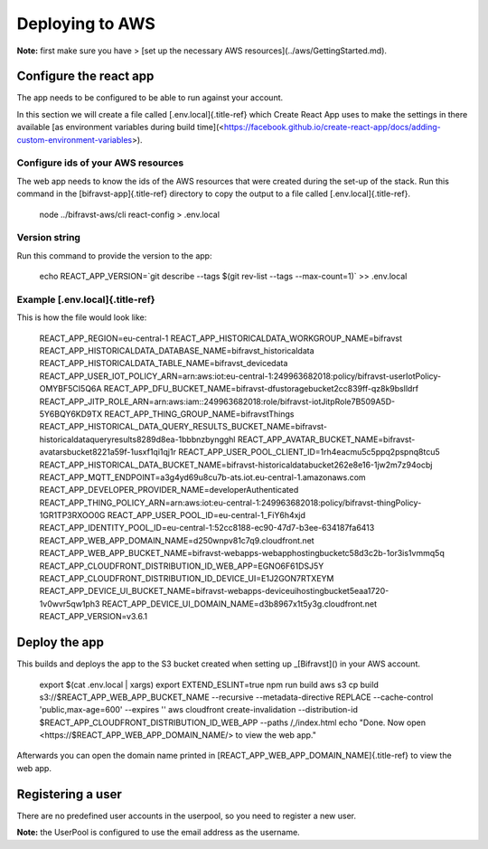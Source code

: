 ================================================================================
Deploying to AWS
================================================================================

\    **Note:** first make sure you have \> \[set up the necessary AWS
resources\](../aws/GettingStarted.md).

Configure the react app
================================================================================

The app needs to be configured to be able to run against your account.

In this section we will create a file called [.env.local]{.title-ref}
which Create React App uses to make the settings in there available \[as
environment variables during build
time\](<https://facebook.github.io/create-react-app/docs/adding-custom-environment-variables>).

Configure ids of your AWS resources
--------------------------------------------------------------------------------

The web app needs to know the ids of the AWS resources that were created
during the set-up of the stack. Run this command in the
[bifravst-app]{.title-ref} directory to copy the output to a file called
[.env.local]{.title-ref}.

    node ../bifravst-aws/cli react-config \> .env.local

Version string
--------------------------------------------------------------------------------

Run this command to provide the version to the app:

    echo REACT_APP_VERSION=\`git describe \--tags \$(git rev-list \--tags
    \--max-count=1)\` \>\> .env.local

Example [.env.local]{.title-ref}
--------------------------------------------------------------------------------

This is how the file would look like:

    REACT_APP_REGION=eu-central-1
    REACT_APP_HISTORICALDATA_WORKGROUP_NAME=bifravst
    REACT_APP_HISTORICALDATA_DATABASE_NAME=bifravst_historicaldata
    REACT_APP_HISTORICALDATA_TABLE_NAME=bifravst_devicedata
    REACT_APP_USER_IOT_POLICY_ARN=arn:aws:iot:eu-central-1:249963682018:policy/bifravst-userIotPolicy-OMYBF5CI5Q6A
    REACT_APP_DFU_BUCKET_NAME=bifravst-dfustoragebucket2cc839ff-qz8k9bslldrf
    REACT_APP_JITP_ROLE_ARN=arn:aws:iam::249963682018:role/bifravst-iotJitpRole7B509A5D-5Y6BQY6KD9TX
    REACT_APP_THING_GROUP_NAME=bifravstThings
    REACT_APP_HISTORICAL_DATA_QUERY_RESULTS_BUCKET_NAME=bifravst-historicaldataqueryresults8289d8ea-1bbbnzbyngghl
    REACT_APP_AVATAR_BUCKET_NAME=bifravst-avatarsbucket8221a59f-1usxf1qi1qj1r
    REACT_APP_USER_POOL_CLIENT_ID=1rh4eacmu5c5ppq2pspnq8tcu5
    REACT_APP_HISTORICAL_DATA_BUCKET_NAME=bifravst-historicaldatabucket262e8e16-1jw2m7z94ocbj
    REACT_APP_MQTT_ENDPOINT=a3g4yd69u8cu7b-ats.iot.eu-central-1.amazonaws.com
    REACT_APP_DEVELOPER_PROVIDER_NAME=developerAuthenticated
    REACT_APP_THING_POLICY_ARN=arn:aws:iot:eu-central-1:249963682018:policy/bifravst-thingPolicy-1GR1TP3RXOO0G
    REACT_APP_USER_POOL_ID=eu-central-1_FiY6h4xjd
    REACT_APP_IDENTITY_POOL_ID=eu-central-1:52cc8188-ec90-47d7-b3ee-634187fa6413
    REACT_APP_WEB_APP_DOMAIN_NAME=d250wnpv81c7q9.cloudfront.net
    REACT_APP_WEB_APP_BUCKET_NAME=bifravst-webapps-webapphostingbucketc58d3c2b-1or3is1vmmq5q
    REACT_APP_CLOUDFRONT_DISTRIBUTION_ID_WEB_APP=EGNO6F61DSJ5Y
    REACT_APP_CLOUDFRONT_DISTRIBUTION_ID_DEVICE_UI=E1J2GON7RTXEYM
    REACT_APP_DEVICE_UI_BUCKET_NAME=bifravst-webapps-deviceuihostingbucket5eaa1720-1v0wvr5qw1ph3
    REACT_APP_DEVICE_UI_DOMAIN_NAME=d3b8967x1t5y3g.cloudfront.net
    REACT_APP_VERSION=v3.6.1

Deploy the app
================================================================================

This builds and deploys the app to the S3 bucket created when setting up
\_[Bifravst]() in your AWS account.

    export \$(cat .env.local \| xargs) export EXTEND_ESLINT=true npm run
    build aws s3 cp build s3://\$REACT_APP_WEB_APP_BUCKET_NAME
    \--recursive \--metadata-directive REPLACE \--cache-control
    \'public,max-age=600\' \--expires \'\' aws cloudfront
    create-invalidation \--distribution-id
    \$REACT_APP_CLOUDFRONT_DISTRIBUTION_ID_WEB_APP \--paths /,/index.html
    echo \"Done. Now open <https://$REACT_APP_WEB_APP_DOMAIN_NAME/> to
    view the web app.\"

Afterwards you can open the domain name printed in
[REACT_APP_WEB_APP_DOMAIN_NAME]{.title-ref} to view the web app.

Registering a user
================================================================================

There are no predefined user accounts in the userpool, so you need to
register a new user.

\    **Note:** the UserPool is configured to use the email address as the
username.

